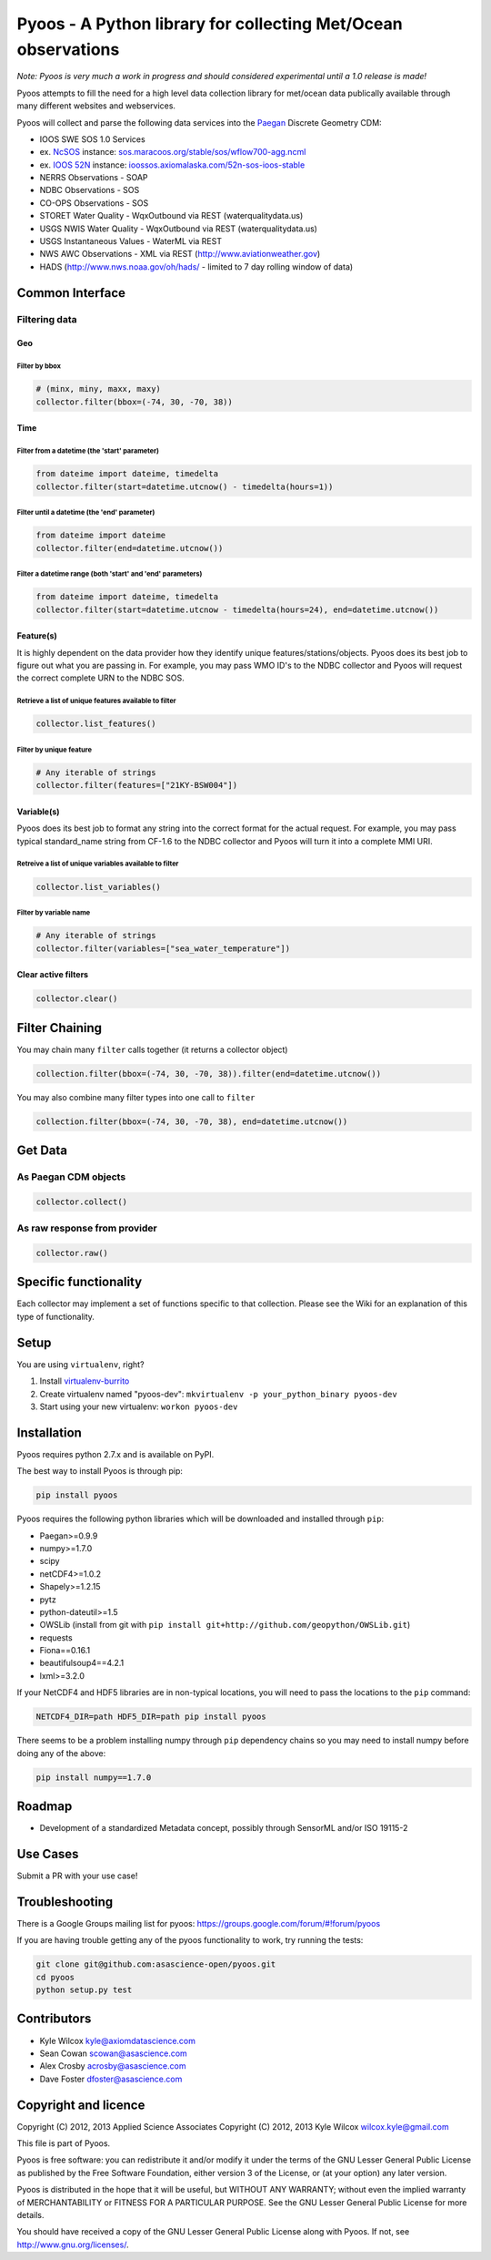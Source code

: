 Pyoos - A Python library for collecting Met/Ocean observations
==============================================================

.. image:: https://travis-ci.org/ioos/pyoos.svg?branch=master
   :target: https://travis-ci.org/ioos/pyoos
   :alt: Build_Status


*Note: Pyoos is very much a work in progress and should considered
experimental until a 1.0 release is made!*

Pyoos attempts to fill the need for a high level data collection library
for met/ocean data publically available through many different websites
and webservices.

Pyoos will collect and parse the following data services into the
`Paegan <https://github.com/asascience-open/paegan#paegan---the-python-cdm-for-metocean-data>`__
Discrete Geometry CDM:

-  IOOS SWE SOS 1.0 Services
-  ex. `NcSOS <https://github.com/asascience-open/ncsos>`__ instance:
   `sos.maracoos.org/stable/sos/wflow700-agg.ncml <http://sos.maracoos.org/stable/sos/wflow700-agg.ncml>`__
-  ex. `IOOS 52N <http://ioossos.axiomalaska.com/>`__ instance:
   `ioossos.axiomalaska.com/52n-sos-ioos-stable <http://ioossos.axiomalaska.com/52n-sos-ioos-stable/>`__
-  NERRS Observations - SOAP
-  NDBC Observations - SOS
-  CO-OPS Observations - SOS
-  STORET Water Quality - WqxOutbound via REST (waterqualitydata.us)
-  USGS NWIS Water Quality - WqxOutbound via REST (waterqualitydata.us)
-  USGS Instantaneous Values - WaterML via REST
-  NWS AWC Observations - XML via REST (http://www.aviationweather.gov)
-  HADS (http://www.nws.noaa.gov/oh/hads/ - limited to 7 day rolling
   window of data)

Common Interface
----------------

Filtering data
~~~~~~~~~~~~~~

Geo
^^^

Filter by bbox
''''''''''''''

.. code:: python

    # (minx, miny, maxx, maxy)
    collector.filter(bbox=(-74, 30, -70, 38))

Time
^^^^

Filter from a datetime (the 'start' parameter)
''''''''''''''''''''''''''''''''''''''''''''''

.. code:: python

    from dateime import dateime, timedelta
    collector.filter(start=datetime.utcnow() - timedelta(hours=1))

Filter until a datetime (the 'end' parameter)
'''''''''''''''''''''''''''''''''''''''''''''

.. code:: python

    from dateime import dateime
    collector.filter(end=datetime.utcnow())

Filter a datetime range (both 'start' and 'end' parameters)
'''''''''''''''''''''''''''''''''''''''''''''''''''''''''''

.. code:: python

    from dateime import dateime, timedelta
    collector.filter(start=datetime.utcnow - timedelta(hours=24), end=datetime.utcnow())

Feature(s)
^^^^^^^^^^

It is highly dependent on the data provider how they identify unique
features/stations/objects.
Pyoos does its best job to figure out what you are passing in. For
example,
you may pass WMO ID's to the NDBC collector and Pyoos will request the
correct complete URN to the NDBC SOS.

Retrieve a list of unique features available to filter
''''''''''''''''''''''''''''''''''''''''''''''''''''''

.. code:: python

    collector.list_features()

Filter by unique feature
''''''''''''''''''''''''

.. code:: python

    # Any iterable of strings
    collector.filter(features=["21KY-BSW004"])

Variable(s)
^^^^^^^^^^^

Pyoos does its best job to format any string into the correct format
for the actual request. For example,
you may pass typical standard\_name string from CF-1.6 to the NDBC
collector and Pyoos will turn it into a complete MMI URI.

Retreive a list of unique variables available to filter
'''''''''''''''''''''''''''''''''''''''''''''''''''''''

.. code:: python

    collector.list_variables()

Filter by variable name
'''''''''''''''''''''''

.. code:: python

    # Any iterable of strings
    collector.filter(variables=["sea_water_temperature"])

Clear active filters
^^^^^^^^^^^^^^^^^^^^

.. code:: python

    collector.clear()

Filter Chaining
---------------

You may chain many ``filter`` calls together (it returns a collector
object)

.. code:: python

    collection.filter(bbox=(-74, 30, -70, 38)).filter(end=datetime.utcnow())

You may also combine many filter types into one call to ``filter``

.. code:: python

    collection.filter(bbox=(-74, 30, -70, 38), end=datetime.utcnow())

Get Data
--------

As Paegan CDM objects
~~~~~~~~~~~~~~~~~~~~~

.. code:: python

    collector.collect()

As raw response from provider
~~~~~~~~~~~~~~~~~~~~~~~~~~~~~

.. code:: python

    collector.raw()

Specific functionality
----------------------

Each collector may implement a set of functions specific to that
collection. Please see the Wiki for an explanation of this type of
functionality.

Setup
-----

You are using ``virtualenv``, right?

#. Install
   `virtualenv-burrito <https://github.com/brainsik/virtualenv-burrito>`__
#. Create virtualenv named "pyoos-dev":
   ``mkvirtualenv -p your_python_binary pyoos-dev``
#. Start using your new virtualenv: ``workon pyoos-dev``

Installation
------------

Pyoos requires python 2.7.x and is available on PyPI.

The best way to install Pyoos is through pip:

.. code:: bash

    pip install pyoos

Pyoos requires the following python libraries which will be downloaded
and installed through ``pip``:

-  Paegan>=0.9.9
-  numpy>=1.7.0
-  scipy
-  netCDF4>=1.0.2
-  Shapely>=1.2.15
-  pytz
-  python-dateutil>=1.5
-  OWSLib (install from git with
   ``pip install git+http://github.com/geopython/OWSLib.git``)
-  requests
-  Fiona==0.16.1
-  beautifulsoup4==4.2.1
-  lxml>=3.2.0

If your NetCDF4 and HDF5 libraries are in non-typical locations, you
will need to pass the locations to the ``pip`` command:

.. code:: bash

    NETCDF4_DIR=path HDF5_DIR=path pip install pyoos

There seems to be a problem installing numpy through ``pip`` dependency
chains so you may need to install numpy before doing any of the above:

.. code:: bash

    pip install numpy==1.7.0

Roadmap
-------

-  Development of a standardized Metadata concept, possibly through
   SensorML and/or ISO 19115-2

Use Cases
---------

Submit a PR with your use case!

Troubleshooting
---------------

There is a Google Groups mailing list for pyoos:
https://groups.google.com/forum/#!forum/pyoos

If you are having trouble getting any of the pyoos functionality to
work, try running the tests:

.. code:: bash

    git clone git@github.com:asascience-open/pyoos.git
    cd pyoos
    python setup.py test

Contributors
------------

-  Kyle Wilcox kyle@axiomdatascience.com
-  Sean Cowan scowan@asascience.com
-  Alex Crosby acrosby@asascience.com
-  Dave Foster dfoster@asascience.com

Copyright and licence
---------------------

Copyright (C) 2012, 2013 Applied Science Associates
Copyright (C) 2012, 2013 Kyle Wilcox wilcox.kyle@gmail.com

This file is part of Pyoos.

Pyoos is free software: you can redistribute it and/or modify it under
the terms of the GNU Lesser General Public License as published by the
Free Software Foundation, either version 3 of the License, or
(at your option) any later version.

Pyoos is distributed in the hope that it will be useful,
but WITHOUT ANY WARRANTY; without even the implied warranty of
MERCHANTABILITY or FITNESS FOR A PARTICULAR PURPOSE. See the
GNU Lesser General Public License for more details.

You should have received a copy of the GNU Lesser General Public
License
along with Pyoos. If not, see http://www.gnu.org/licenses/.
